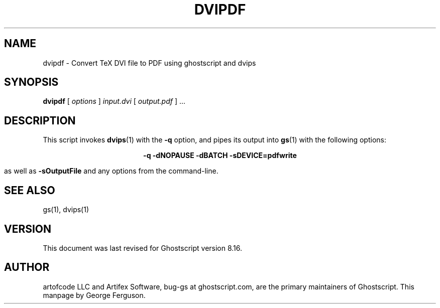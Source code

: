 .\" $Id: dvipdf.1,v 1.4 2005/05/09 22:04:37 Arabidopsis Exp $
.TH DVIPDF 1 "9 May 2005" 8.16 Ghostscript \" -*- nroff -*-
.SH NAME
dvipdf \- Convert TeX DVI file to PDF using ghostscript and dvips
.SH SYNOPSIS
\fBdvipdf\fR [ \fIoptions\fR ] \fIinput.dvi\fR [ \fIoutput.pdf\fR ] ...
.SH DESCRIPTION
This script invokes
.BR dvips (1)
with the
.B -q
option, and pipes its output into
.BR gs (1)
with the following options:

.ce
.B -q -dNOPAUSE -dBATCH -sDEVICE=pdfwrite

as well as 
.B -sOutputFile
and any options from the command-line.
.SH SEE ALSO
gs(1), dvips(1)
.SH VERSION
This document was last revised for Ghostscript version 8.16.
.SH AUTHOR
artofcode LLC and Artifex Software, bug-gs at ghostscript.com, are the
primary maintainers of Ghostscript.
This manpage by George Ferguson.
